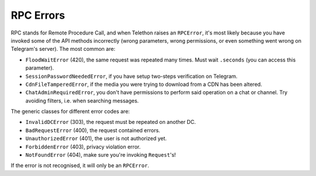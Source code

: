 ==========
RPC Errors
==========

RPC stands for Remote Procedure Call, and when Telethon raises an
``RPCError``, it's most likely because you have invoked some of the API
methods incorrectly (wrong parameters, wrong permissions, or even
something went wrong on Telegram's server). The most common are:

-  ``FloodWaitError`` (420), the same request was repeated many times.
   Must wait ``.seconds`` (you can access this parameter).
-  ``SessionPasswordNeededError``, if you have setup two-steps
   verification on Telegram.
-  ``CdnFileTamperedError``, if the media you were trying to download
   from a CDN has been altered.
-  ``ChatAdminRequiredError``, you don't have permissions to perform
   said operation on a chat or channel. Try avoiding filters, i.e. when
   searching messages.

The generic classes for different error codes are:

- ``InvalidDCError`` (303), the request must be repeated on another DC.
- ``BadRequestError`` (400), the request contained errors.
- ``UnauthorizedError`` (401), the user is not authorized yet.
- ``ForbiddenError`` (403), privacy violation error.
- ``NotFoundError`` (404), make sure you're invoking ``Request``\ 's!

If the error is not recognised, it will only be an ``RPCError``.
